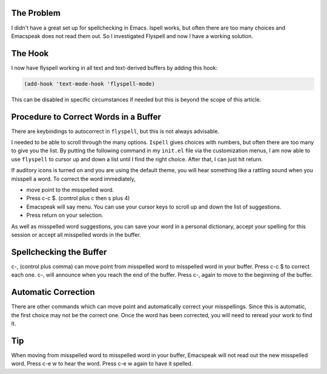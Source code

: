 .. title: Using Flyspell and Emacspeak
.. slug: using-flyspell-and-emacspeak
.. date: 2019-08-16

The Problem
-----------

I didn't have a great set up for spellchecking in Emacs. Ispell works,
but often there are too many choices and Emacspeak does not read them
out. So I investigated Flyspell and now I have a working solution.

The Hook
--------

I now have flyspell working in all text and text-derived buffers by
adding this hook:

.. code:: example

   (add-hook 'text-mode-hook 'flyspell-mode)

This can be disabled in specific circumstances if needed but this is
beyond the scope of this article.

Procedure to Correct Words in a Buffer
--------------------------------------

There are keybindings to autocorrect in ``flyspell``, but this is not
always advisable.

I needed to be able to scroll through the many options. ``Ispell`` gives
choices with numbers, but often there are too many to give you the
list. By putting the following command in my ``init.el`` file via the
customization menus, I am now able to use ``flyspell`` to cursor up and
down a list until I find the right choice. After that, I can just hit return.

If auditory icons is turned on and you are using the default theme,
you will hear something like a rattling sound when you misspell a word. To
correct the word immediately,

-  move point to the misspelled word.
-  Press c-c $. (control plus c then s plus 4)
-  Emacspeak will say menu. You can use your cursor keys to scroll up
   and down the list of suggestions.
-  Press return on your selection.

As well as misspelled word suggestions, you can save your word in a
personal dictionary, accept your spelling for this session or accept
all misspelled words in the buffer.

Spellchecking the Buffer
------------------------

c-, (control plus comma) can move point from misspelled word to
misspelled word in your buffer. Press c-c $ to correct each one. c-,
will announce when you reach the end of the buffer. Press c-, again to
move to the beginning of the buffer.

Automatic Correction
--------------------

There are other commands which can move point and automatically
correct your misspellings. Since this is automatic, the first choice
may not be the correct one. Once the word has been corrected, you will
need to reread your work to find it.

Tip
---

When moving from misspelled word to misspelled word in your buffer,
Emacspeak will not read out the new misspelled word. Press c-e w to
hear the word. Press c-e w again to have it spelled.
